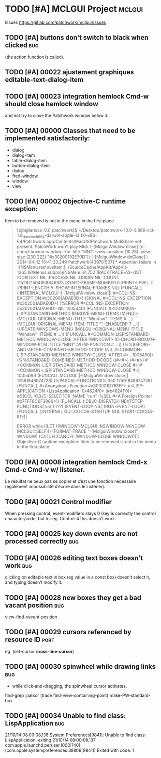 # -*- mode:org; coding:utf-8 -*-
* TODO [#A] MCLGUI Project                                           :mclgui:

Issues https://gitlab.com/patchwork/mclgui/issues

** TODO [#A]       buttons don't switch to black when clicked           :bug:
(the action function is called).

** TODO [#A] 00022 ajustement graphiques editable-text-dialog-item
** TODO [#A] 00023 integration hemlock Cmd-w should close hemlock window
and not try to close the Patchwork window below it.
** TODO [#A] 00000 Classes that need to be implemented satisfactorily:

- dialog
- dialog-item
- table-dialog-item
- button-dialog-item
- dialog
- fred-window
- window
- view

** TODO [#A] 00002 Objective-C runtime exception:
Item to be removed is not in the menu in the first place

#+BEGIN_QUOTE

    [pjb@larissa :0.0 patchwork]$ ~/Desktop/patchwork-10.0-0.889-ccl-1.9_darwinx8664-darwin-apple-13.1.0-x86-64/Patchwork.app/Contents/MacOS/Patchwork
    MidiShare not present. PatchWork won't play Midi.
    (-[MclguiWindow close]                    (c-chord-boxmn-window-rtm :title "MN1" :view-position (10 28) :view-size (230 222) "#x30200192E70D"))
    (-[MclguiWindow doClose]                  )
    2014-04-12 16:41:33.249 Patchwork[43978:507] *** Assertion failure in -[NSMenu removeItem:], /SourceCache/AppKit/AppKit-1265.19/Menus.subproj/NSMenu.m:752
    (BACKTRACE-AS-LIST :CONTEXT NIL :PROCESS NIL :ORIGIN NIL :COUNT 1152921504606846975 :START-FRAME-NUMBER 0 :PRINT-LEVEL 2 :PRINT-LENGTH 5 :SHOW-INTERNAL-FRAMES NIL)
    (FUNCALL (:INTERNAL MCLGUI::|-[MclguiWindow close]|) #<CCL::NS-EXCEPTION #x302001ADAE0D>)
    (SIGNAL #<CCL::NS-EXCEPTION #x302001ADAE0D>)
    (%ERROR #<CCL::NS-EXCEPTION #x302001ADAE0D> NIL 1005440)
    (FUNCALL #<COMMON-LISP:STANDARD-METHOD REMOVE-MENU-ITEMS (MENU)> (MCLGUI::ORIGINAL-MENU :TITLE "Window" :ITEMS # ...) (MCLGUI::ORIGINAL-MENU-ITEM :TITLE "" :ENABLEDP T ...))
    (UPDATE-WINDOWS-MENU (MCLGUI::ORIGINAL-MENU :TITLE "Window" :ITEMS # ...))
    (FUNCALL #<COMMON-LISP:STANDARD-METHOD WINDOW-CLOSE :AFTER (WINDOW)> (C-CHORD-BOXMN-WINDOW-RTM :TITLE "MN1" :VIEW-POSITION # ...))
    (%%BEFORE-AND-AFTER-COMBINED-METHOD-DCODE (NIL #<COMMON-LISP:STANDARD-METHOD WINDOW-CLOSE :AFTER #> . 1005490))
    (%%STANDARD-COMBINED-METHOD-DCODE ((#<#>) (#<#>) #<COMMON-LISP:STANDARD-METHOD WINDOW-CLOSE #> #<COMMON-LISP:STANDARD-METHOD WINDOW-CLOSE #>) 1005490)
    (FUNCALL MCLGUI::|-[MclguiWindow close]| 17591849974728)
    (%PASCAL-FUNCTIONS% 350 17591849974728)
    (FUNCALL #<Anonymous Function #x300001D788FF> #<LISP-APPLICATION <LispApplication: 0x4624f0> (#x4624F0)> #S(CCL::OBJC-SELECTOR :NAME "run" :%SEL #<A Foreign Pointer #x7FFF8C6F3066>))
    (FUNCALL (:OBJC-DISPATCH NEXTSTEP-FUNCTIONS:|run|) ???)
    (EVENT-LOOP NIL)
    (RUN-EVENT-LOOP)
    (FUNCALL (:INTERNAL GUI::COCOA-STARTUP GUI::START-COCOA-IDE))

    ERROR while ((LET ((WINDOW (MCLGUI::NSWINDOW-WINDOW MCLGUI::SELF))) (FORMAT-TRACE "-[MclguiWindow close]" WINDOW) (CATCH :CANCEL (WINDOW-CLOSE WINDOW)))):
    Objective-C runtime exception:
    Item to be removed is not in the menu in the first place

#+END_QUOTE

** TODO [#A] 00008 integration hemlock Cmd-x Cmd-c Cmd-v w/ listener.

Le résultat ne peux pas se copier et c’est une fonction nécessaire (également impossibilité d’écrire dans le Listener).

** TODO [#A] 00021 Control modifier
When pressing control, event-modifiers stays 0 (key is correctly the control character/code,
but for eg. Control-4 this doesn't work.
** TODO [#A] 00025 key down events are not processed correctly               :bug:
** TODO [#A] 00026 editing text boxes doesn't work                           :bug:
clicking on editable text in box (eg value in a const box) doesn't select it, and typing doesn't modify it.
** TODO [#A] 00028 new boxes they get a bad vacant position                  :bug:
view-find-vacant-position
** TODO [#A] 00029 cursors referenced by resource ID                        :port:
eg. (set-cursor *cross-line-cursor*)
** TODO [#A] 00030 spinwheel while drawing links                             :bug:
- while click-and-dragging, the spinwheel cursor activates.
find-grep :patxor
(trace find-view-containing-point)
make-PW-standard-box
** TODO [#A] 00034 Unable to find class: LispApplication                     :bug:

21/10/14 08:00:08,136 System Preferences[9841]: Unable to find class: LispApplication, exiting
21/10/14 08:00:08,137 com.apple.launchd.peruser.1000[140]: (com.apple.systempreferences.39808[9841]) Exited with code: 1

